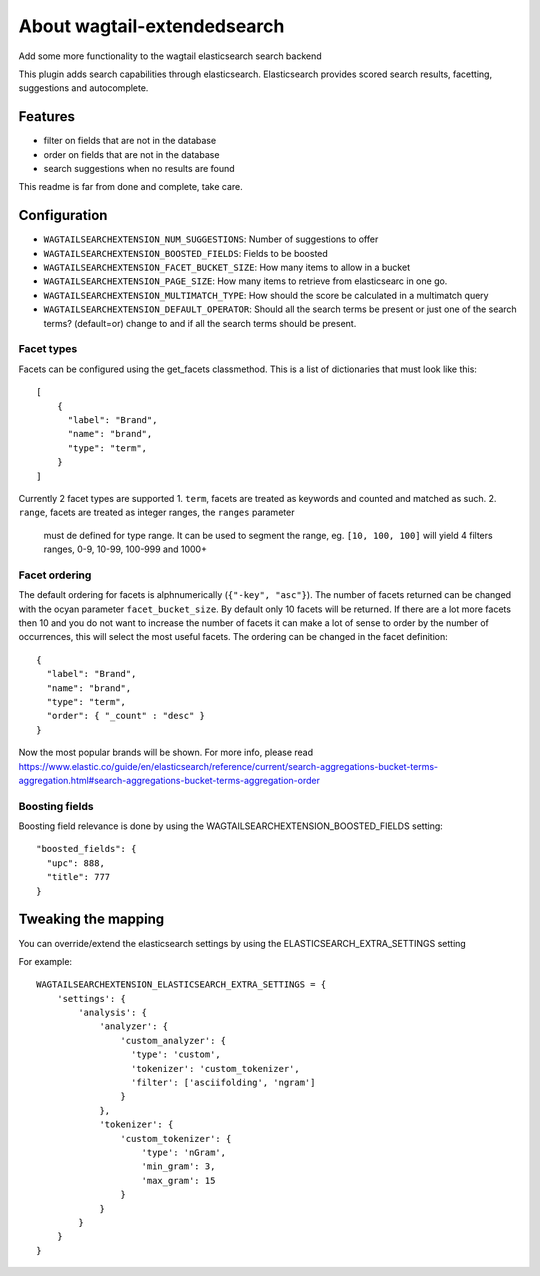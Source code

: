 About wagtail-extendedsearch
============================

Add some more functionality to the wagtail elasticsearch search backend

This plugin adds search capabilities through elasticsearch.
Elasticsearch provides scored search results, facetting, suggestions and
autocomplete.

Features
--------

- filter on fields that are not in the database
- order on fields that are not in the database
- search suggestions when no results are found

This readme is far from done and complete, take care.

Configuration
-------------

- ``WAGTAILSEARCHEXTENSION_NUM_SUGGESTIONS``: Number of suggestions to offer
- ``WAGTAILSEARCHEXTENSION_BOOSTED_FIELDS``: Fields to be boosted
- ``WAGTAILSEARCHEXTENSION_FACET_BUCKET_SIZE``: How many items to allow in a bucket
- ``WAGTAILSEARCHEXTENSION_PAGE_SIZE``: How many items to retrieve from elasticsearc in one go.
- ``WAGTAILSEARCHEXTENSION_MULTIMATCH_TYPE``: How should the score be calculated in a multimatch query
- ``WAGTAILSEARCHEXTENSION_DEFAULT_OPERATOR``: Should all the search terms be present or just one of the search terms? (default=or) change to and if all the search terms should be present.

Facet types
+++++++++++

Facets can be configured using the get_facets classmethod.
This is a list of dictionaries that must look like this::

    [
        {
          "label": "Brand",
          "name": "brand",
          "type": "term",
        }
    ]

Currently 2 facet types are supported
1. ``term``, facets are treated as keywords and counted and matched as such.
2. ``range``, facets are treated as integer ranges, the ``ranges`` parameter
   must de defined for type range. It can be used to segment the range, eg.
   ``[10, 100, 100]`` will yield 4 filters ranges, 0-9, 10-99, 100-999 and 1000+

Facet ordering
++++++++++++++

The default ordering for facets is alphnumerically  (``{"-key", "asc"}``).
The number of facets returned can be changed with the ocyan parameter ``facet_bucket_size``.
By default only 10 facets will be returned. If there are a lot more facets then
10 and you do not want to increase the number of facets it can make a lot of sense
to order by the number of occurrences, this will select the most useful facets.
The ordering can be changed in the facet definition::

    {
      "label": "Brand",
      "name": "brand",
      "type": "term",
      "order": { "_count" : "desc" }
    }

Now the most popular brands will be shown.
For more info, please read https://www.elastic.co/guide/en/elasticsearch/reference/current/search-aggregations-bucket-terms-aggregation.html#search-aggregations-bucket-terms-aggregation-order

Boosting fields
+++++++++++++++

Boosting field relevance is done by using the WAGTAILSEARCHEXTENSION_BOOSTED_FIELDS
setting::

    "boosted_fields": {
      "upc": 888,
      "title": 777
    }


Tweaking the mapping
--------------------
You can override/extend the elasticsearch settings by using the ELASTICSEARCH_EXTRA_SETTINGS setting

For example::

    WAGTAILSEARCHEXTENSION_ELASTICSEARCH_EXTRA_SETTINGS = {
        'settings': {
            'analysis': {
                'analyzer': {
                    'custom_analyzer': {
                      'type': 'custom',
                      'tokenizer': 'custom_tokenizer',
                      'filter': ['asciifolding', 'ngram']
                    }
                },
                'tokenizer': {
                    'custom_tokenizer': {
                        'type': 'nGram',
                        'min_gram': 3,
                        'max_gram': 15
                    }
                }
            }
        }
    }
